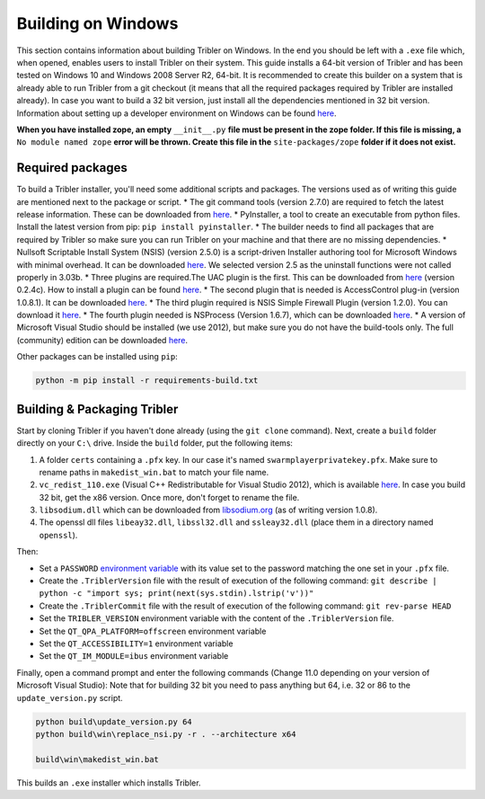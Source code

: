 Building on Windows
===================

This section contains information about building Tribler on Windows. In the end you should be left with a ``.exe`` file which, when opened, enables users to install Tribler on their system.
This guide installs a 64-bit version of Tribler and has been tested on Windows 10 and Windows 2008 Server R2, 64-bit. It is recommended to create this builder on a system that is already able to run Tribler from a git checkout (it means that all the required packages required by Tribler are installed already). In case you want to build a 32 bit version, just install all the dependencies mentioned in 32 bit version.
Information about setting up a developer environment on Windows can be found `here <../development/development_on_windows.rst>`__.

**When you have installed zope, an empty** ``__init__.py`` **file must be present in the zope folder. If this file is missing, a** ``No module named zope`` **error will be thrown. Create this file in the** ``site-packages/zope`` **folder if it does not exist.**

Required packages
-----------------

To build a Tribler installer, you'll need some additional scripts and packages. The versions used as of writing this guide are mentioned next to the package or script.
* The git command tools (version 2.7.0) are required to fetch the latest release information. These can be downloaded from `here <https://git-scm.com/download/win>`__.
* PyInstaller, a tool to create an executable from python files. Install the latest version from pip: ``pip install pyinstaller``.
* The builder needs to find all packages that are required by Tribler so make sure you can run Tribler on your machine and that there are no missing dependencies.
* Nullsoft Scriptable Install System (NSIS) (version 2.5.0) is a script-driven Installer authoring tool for Microsoft Windows with minimal overhead. It can be downloaded `here <http://nsis.sourceforge.net/Download>`__. We selected version 2.5 as the uninstall functions were not called properly in 3.03b.
* Three plugins are required.The UAC plugin is the first. This can be downloaded from `here <http://nsis.sourceforge.net/UAC_plug-in>`__ (version 0.2.4c). How to install a plugin can be found `here <http://nsis.sourceforge.net/How_can_I_install_a_plugin>`__.
* The second plugin that is needed is AccessControl plug-in (version 1.0.8.1). It can be downloaded `here <http://nsis.sourceforge.net/AccessControl_plug-in>`__.
* The third plugin required is NSIS Simple Firewall Plugin (version 1.2.0). You can download it `here <http://nsis.sourceforge.net/NSIS_Simple_Firewall_Plugin>`__.
* The fourth plugin needed is NSProcess (Version 1.6.7), which can be downloaded `here <http://nsis.sourceforge.net/NsProcess_plugin>`__.
* A version of Microsoft Visual Studio should be installed (we use 2012), but make sure you do not have the build-tools only. The full (community) edition can be downloaded `here <https://www.visualstudio.com/en-us/downloads/download-visual-studio-vs.aspx>`__.

Other packages can be installed using ``pip``:

.. code-block:: bash

    python -m pip install -r requirements-build.txt


Building & Packaging Tribler
----------------------------

Start by cloning Tribler if you haven't done already (using the ``git clone`` command).
Next, create a ``build`` folder directly on your ``C:\`` drive.
Inside the ``build`` folder, put the following items:

1. A folder ``certs`` containing a ``.pfx`` key. In our case it's named ``swarmplayerprivatekey.pfx``. Make sure to rename paths in ``makedist_win.bat`` to match your file name.
2. ``vc_redist_110.exe`` (Visual C++ Redistributable for Visual Studio 2012), which is available `here <https://www.microsoft.com/en-us/download/details.aspx?id=30679>`__. In case you build 32 bit, get the x86 version. Once more, don't forget to rename the file.
3. ``libsodium.dll`` which can be downloaded from `libsodium.org <https://download.libsodium.org/libsodium/releases/>`_ (as of writing version 1.0.8).
4. The openssl dll files ``libeay32.dll``, ``libssl32.dll`` and ``ssleay32.dll`` (place them in a directory named ``openssl``).

Then:

* Set a ``PASSWORD`` `environment variable <https://www.microsoft.com/resources/documentation/windows/xp/all/proddocs/en-us/sysdm_advancd_environmnt_addchange_variable.mspx?mfr=true>`__ with its value set to the password matching the one set in your ``.pfx`` file.
* Create the ``.TriblerVersion`` file with the result of execution of the following command: ``git describe | python -c "import sys; print(next(sys.stdin).lstrip('v'))"``
* Create the ``.TriblerCommit`` file with the result of execution of the following command: ``git rev-parse HEAD``
* Set the ``TRIBLER_VERSION`` environment variable with the content of the ``.TriblerVersion`` file.
* Set the ``QT_QPA_PLATFORM=offscreen`` environment variable
* Set the ``QT_ACCESSIBILITY=1`` environment variable
* Set the ``QT_IM_MODULE=ibus`` environment variable

Finally, open a command prompt and enter the following commands (Change 11.0 depending on your version of Microsoft Visual Studio):
Note that for building 32 bit you need to pass anything but 64, i.e. 32 or 86 to the ``update_version.py`` script.

.. code-block:: bash

    python build\update_version.py 64
    python build\win\replace_nsi.py -r . --architecture x64

    build\win\makedist_win.bat

This builds an ``.exe`` installer which installs Tribler.

